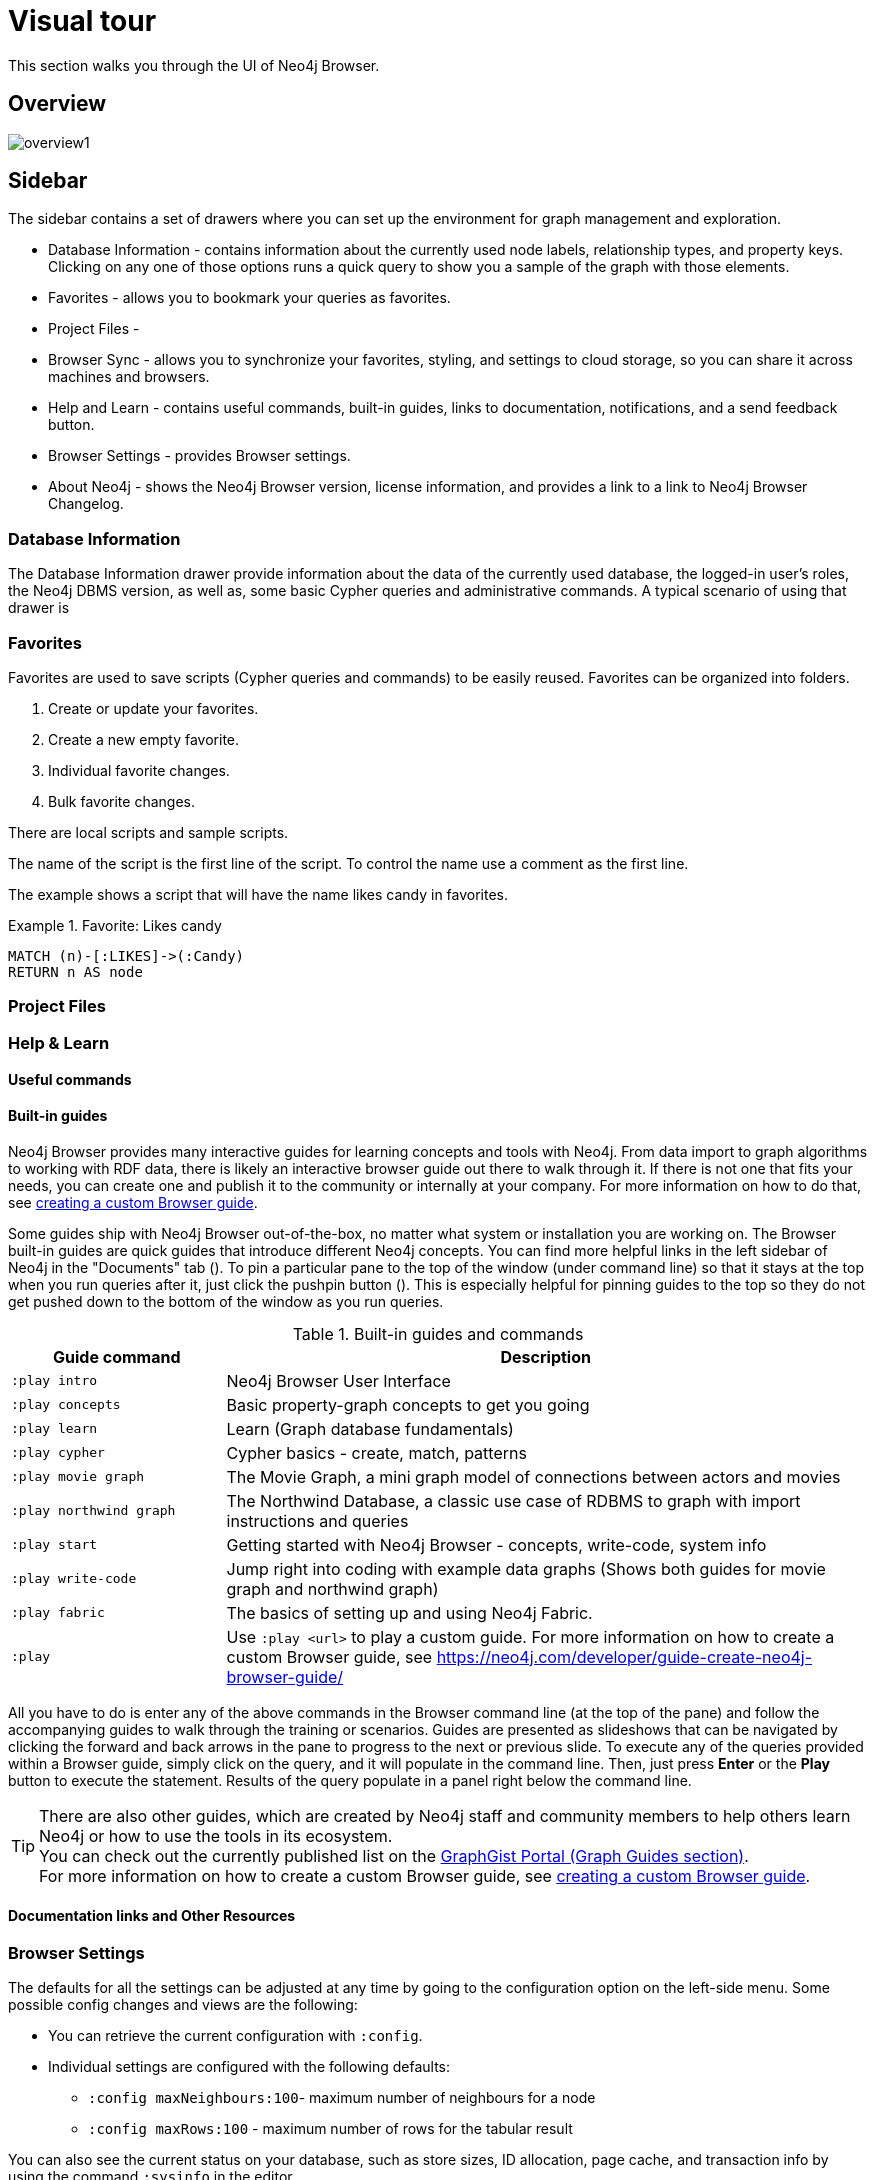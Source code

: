 [[visual-tour]]
= Visual tour
:description: This chapter presents a visual overview of the UI of Neo4j Browser.


// https://neo4j.com/docs/bloom-user-guide/current/bloom-visual-tour/#visual-tour
// https://medium.com/neo4j/neo4j-browser-embraces-the-monaco-editor-bc8415cac22e
// https://medium.com/neo4j/wheres-my-neo4j-cypher-query-results-%EF%B8%8F-%EF%B8%8F-9c3b150e6e19

This section walks you through the UI of Neo4j Browser.

[[overview]]
== Overview

image:overview1.png[]

[[sidebar]]
== Sidebar

The sidebar contains a set of drawers where you can set up the environment for graph management and exploration.

* Database Information - contains information about the currently used node labels, relationship types, and property keys. +
Clicking on any one of those options runs a quick query to show you a sample of the graph with those elements.
* Favorites - allows you to bookmark your queries as favorites.
//https://miro.medium.com/max/1400/0*WxSIQfG5d3alMsd6.png
//   Local scripts
//   Sample scripts
* Project Files -
* Browser Sync - allows you to synchronize your favorites, styling, and settings to cloud storage, so you can share it across machines and browsers.
* Help and Learn - contains useful commands, built-in guides, links to documentation, notifications, and a send feedback button.
// https://miro.medium.com/max/680/1*qMw6LTOZNErrdvUO7XUSpQ.png
//   Commands
//   Guides
//   Links to documentation
//   Canny: Send feedback
//   Notification Bell, Canny: Latest Updates
* Browser Settings - provides Browser settings.
* About Neo4j - shows the Neo4j Browser version, license information, and provides a link to a link to Neo4j Browser Changelog.

[[database-info]]
=== Database Information

The Database Information drawer provide information about the data of the currently used database, the logged-in user's roles, the Neo4j DBMS version, as well as, some basic Cypher queries and administrative commands.
A typical scenario of using that drawer is

//TODO: To write a short paragraph about each of the drawers using https://neo4j.com/developer/neo4j-browser/.

[[favorites]]
=== Favorites

// https://miro.medium.com/max/1400/0*WxSIQfG5d3alMsd6.png

Favorites are used to save scripts (Cypher queries and commands) to be easily reused.
Favorites can be organized into folders.

. Create or update your favorites.
. Create a new empty favorite.
. Individual favorite changes.
. Bulk favorite changes.

There are local scripts and sample scripts.

The name of the script is the first line of the script.
To control the name use a comment as the first line.

The example shows a script that will have the name likes candy in favorites.

.Favorite: Likes candy
====
[source, cypher]
----
MATCH (n)-[:LIKES]->(:Candy)
RETURN n AS node
----
====

//
// https://neo4j.com/developer/neo4j-browser/#browser-favorites
// https://neo4j.com/developer/neo4j-browser/#browser-styling-adv
// https://neo4j.com/developer/kb/how-do-i-export-cypher-favorites-recorded-in-the-browser/

[[saved-files]]
=== Project Files

// TODO: difference between favorites and saved files

[[help-learn]]
=== Help & Learn

[[commands]]
==== Useful commands

[[guides]]
==== Built-in guides

Neo4j Browser provides many interactive guides for learning concepts and tools with Neo4j.
From data import to graph algorithms to working with RDF data, there is likely an interactive browser guide out there to walk through it.
If there is not one that fits your needs, you can create one and publish it to the community or internally at your company.
For more information on how to do that, see link:https://neo4j.com/developer/guide-create-neo4j-browser-guide/[creating a custom Browser guide].

Some guides ship with Neo4j Browser out-of-the-box, no matter what system or installation you are working on.
The Browser built-in guides are quick guides that introduce different Neo4j concepts.
You can find more helpful links in the left sidebar of Neo4j in the "Documents" tab ().
To pin a particular pane to the top of the window (under command line) so that it stays at the top when you run queries after it, just click the pushpin button ().
This is especially helpful for pinning guides to the top so they do not get pushed down to the bottom of the window as you run queries.

.Built-in guides and commands
[cols="1,3",options="header"]
|===
| Guide command
| Description

| `:play intro`
| Neo4j Browser User Interface

| `:play concepts`
| Basic property-graph concepts to get you going

| `:play learn`
| Learn (Graph database fundamentals)

| `:play cypher`
| Cypher basics - create, match, patterns

| `:play movie graph`
| The Movie Graph, a mini graph model of connections between actors and movies

| `:play northwind graph`
| The Northwind Database, a classic use case of RDBMS to graph with import instructions and queries

|`:play start`
| Getting started with Neo4j Browser - concepts, write-code, system info

| `:play write-code`
| Jump right into coding with example data graphs (Shows both guides for movie graph and northwind graph)

| `:play fabric`
| The basics of setting up and using Neo4j Fabric.

| `:play`
| Use `:play <url>` to play a custom guide.
For more information on how to create a custom Browser guide, see link:https://neo4j.com/developer/guide-create-neo4j-browser-guide/[https://neo4j.com/developer/guide-create-neo4j-browser-guide/]
|===

All you have to do is enter any of the above commands in the Browser command line (at the top of the pane) and follow the accompanying guides to walk through the training or scenarios.
Guides are presented as slideshows that can be navigated by clicking the forward and back arrows in the pane to progress to the next or previous slide.
To execute any of the queries provided within a Browser guide, simply click on the query, and it will populate in the command line.
Then, just press *Enter* or the *Play* button to execute the statement.
Results of the query populate in a panel right below the command line.

[TIP]
====
There are also other guides, which are created by Neo4j staff and community members to help others learn Neo4j or how to use the tools in its ecosystem. +
You can check out the currently published list on the link:https://portal.graphgist.org/graph_guides[GraphGist Portal (Graph Guides section)]. +
For more information on how to create a custom Browser guide, see link:https://neo4j.com/developer/guide-create-neo4j-browser-guide/[creating a custom Browser guide].
====

// Links to the guides' source:
//======
// guided experience - https://github.com/neo4j/neo4j-browser/tree/master/src/browser/documentation/guides
//
// Getting started with Neo4j Browser (Neo4j Browser user interface guide) - https://github.com/neo4j/neo4j-browser/blob/master/src/browser/documentation/guides/start.tsx
// Basic concepts to get you going - https://github.com/neo4j/neo4j-browser/blob/master/src/browser/documentation/guides/concepts.tsx
// Cypher - https://github.com/neo4j/neo4j-browser/blob/master/src/browser/documentation/guides/cypher.tsx
// Icons (A mostly UI-focused subset of Streamline icons.) - https://github.com/neo4j/neo4j-browser/blob/master/src/browser/documentation/guides/iconography.tsx
// Intro( Neo4j Browser User Interface) - https://github.com/neo4j/neo4j-browser/blob/master/src/browser/documentation/guides/intro.tsx
// Learn (Graph database fundamentals.) - https://github.com/neo4j/neo4j-browser/blob/master/src/browser/documentation/guides/learn.tsx
// Typography (The typography is pleasantly minimal. Just enough to make for easy reading of brief content.) - https://github.com/neo4j/neo4j-browser/blob/master/src/browser/documentation/guides/typography.tsx
// Write code (Jump right into coding with example data graphs) - https://github.com/neo4j/neo4j-browser/blob/master/src/browser/documentation/guides/write-code.tsx
// Fabric - https://github.com/neo-technology/neo4j-manual-modeling/blob/4.3/operationsManual/asciidoc/tutorial/fabric-browser-guide.adoc
// Graph Examples:
// Movie Graph - https://github.com/neo4j/neo4j-browser/blob/master/src/browser/documentation/guides/movie-graph.tsx
// Northwind Graph - https://github.com/neo4j/neo4j-browser/blob/master/src/browser/documentation/guides/northwind-graph.tsx
//

[[other-resources]]
==== Documentation links and Other Resources


[[settings]]
=== Browser Settings

// https://neo4j.com/developer/neo4j-browser/#browser-config
The defaults for all the settings can be adjusted at any time by going to the configuration option on the left-side menu.
Some possible config changes and views are the following:

* You can retrieve the current configuration with `:config`.
* Individual settings are configured with the following defaults:
** `:config maxNeighbours:100`- maximum number of neighbours for a node
** `:config maxRows:100` - maximum number of rows for the tabular result

You can also see the current status on your database, such as store sizes, ID allocation, page cache, and transaction info by using the command `:sysinfo` in the editor.
//https://dist.neo4j.com/wp-content/uploads/sysinfo_stats.png

To override the configuration settings -> https://neo4j.com/developer/kb/how-do-i-override-browser-configuration-settings/

To remove the automatic completion of missing relationships, uncheck the `Connect result nodes` in *Settings* .

Configuration settings can be set in _neo4j.conf_ or if using Neo4j Desktop, navigate to the DBMS which settings you want to update, click the ellipsis dropdown menu, and select *Settings*.

*Neo4j Browser settings*

.`browser.allow_outgoing_connections`
[cols="h,5"]
|===
| Description   | Configure the policy for outgoing Neo4j Browser connections.
| Valid values  | browser.allow_outgoing_connections, a boolean
| Default value | `true`
|===

.`browser.credential_timeout`
[cols="h,5"]
|===
| Description   | Configure the Neo4j Browser to time out logged in users after this idle period. Setting this to 0 indicates no limit.
| Valid values  | `browser.credential_timeout`, a duration (Valid units are: `ns`, `μs`, `ms`, `s`, `m`, `h`, and `d`; default unit is `s`).
| Default value | `0s`
|===

.`browser.post_connect_cmd`
[cols="h,5"]
|===
| Description   | Commands to be run when Neo4j Browser successfully connects to this server. Separate multiple commands with semi-colon.
| Valid values  | `browser.post_connect_cmd`, a string
| Default value | `0s`
|===

.`browser.remote_content_hostname_whitelist`
[cols="h,5"]
|===
| Description   | Whitelist of hosts for the Neo4j Browser to be allowed to fetch content from.
| Valid values  | `browser.remote_content_hostname_whitelist`, a string
| Default value | `guides.neo4j.com,localhost`
|===

.`browser.retain_connection_credentials`
[cols="h,5"]
|===
| Description   | Configure the Neo4j Browser to store or not store user credentials.
| Valid values  | `browser.retain_connection_credentials`, a boolean
| Default value | `true`
|===

[[about-neo4j]]
=== About Neo4j


[[editor]]
== Cypher editor

The Cypher editor is the primary interface for entering and running commands.
From Neo4j Browser 4.2.4, the Cypher editor is based on Monaco link:https://microsoft.github.io/monaco-editor/[https://microsoft.github.io/monaco-editor/], the editor that powers VS Code link:https://github.com/Microsoft/vscode[https://github.com/Microsoft/vscode].

Some of its features include:

* Syntax highlighting
** A smart highlight of matching pairs around the current position of the cursor, for example, matching brackets, braces, and parenthesis.
** A smart highlight of identical words on a word click.
You can select them by pressing *Command + D* (one occurrence at a time) or by command+shift L (all occurrences).
* Command palette (F1)
* Quick comment/uncomment
* Moving query parts around
* Folding and indentation


* Cypher queries to work with graph data.
* Client-side commands like `:help` for other operations.
* REST request commands (`:GET`, `:POST`, `:PUT`, and `:DELETE`).
* Single line editing for brief queries or commands.
* Switch to multi-line editing with *<Shift-Enter>*.
* Run a query with *<Ctrl-Enter>* or *<Cmd-Enter>*.
* History is kept for easily retrieving previous commands.
* Autocomplete for browser commands.
* Move focus to the editor with /.
* Toggle the editor to full screen with ESC.

Use the command `:help keys` for information about keyboard shortcuts.


// https://neo4j.com/developer-blog/neo4j-browser-embraces-the-monaco-editor/
// https://browser.graphapp.io/assets/images/screen_editor.png

[[frames]]
== Result frames

[[frame-views]]
=== Result frame views

* Graph - Display the result as nodes and relationships. Styling can be configured.
* Table - Display the result as JSON formatted rows.
* Text - Display the result as a plain text table.
* Code https://browser.graphapp.io/assets/images/screen_code_frame.png - View the requests and responses.

[stream]
=== Stream

// https://browser.graphapp.io/assets/images/screen_stream.png

Scrolling series of frames (mostly reusable result frames).

A reusable result frame is created for each command execution, added to the top of the stream to create a scrollable collection in reverse chronological order.

Remove all the frames from the stream with the :clear command.

[[reusable-frames]]
=== Reusable result frames

Cells with results that you can reiterate on.

Now, when you need to edit the query of an existing result frame to fix a mistake, you can do that directly in the result frame and update the results in situ.

The reusable frame maintains its own local history of commands as well as updating the main Cypher editor, should you need to instantiate a new result frame from there.

image:inline-result-editor.gif[]
